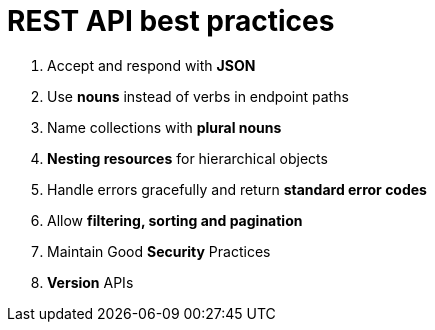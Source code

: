 # REST API best practices

. Accept and respond with *JSON*
. Use *nouns* instead of verbs in endpoint paths
. Name collections with *plural nouns*
. *Nesting resources* for hierarchical objects
. Handle errors gracefully and return *standard error codes*
. Allow *filtering, sorting and pagination*
. Maintain Good *Security* Practices
. *Version* APIs
